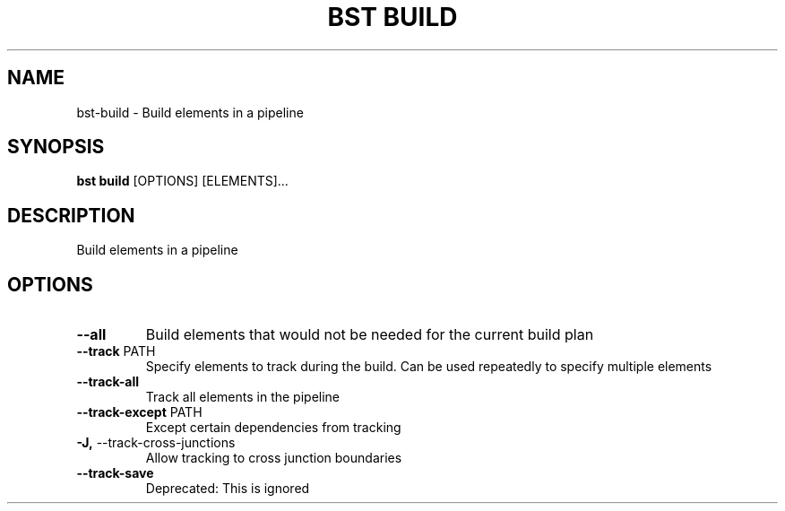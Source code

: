 .TH "BST BUILD" "1" "29-Nov-2018" "" "bst build Manual"
.SH NAME
bst\-build \- Build elements in a pipeline
.SH SYNOPSIS
.B bst build
[OPTIONS] [ELEMENTS]...
.SH DESCRIPTION
Build elements in a pipeline
.SH OPTIONS
.TP
\fB\-\-all\fP
Build elements that would not be needed for the current build plan
.TP
\fB\-\-track\fP PATH
Specify elements to track during the build. Can be used repeatedly to specify multiple elements
.TP
\fB\-\-track\-all\fP
Track all elements in the pipeline
.TP
\fB\-\-track\-except\fP PATH
Except certain dependencies from tracking
.TP
\fB\-J,\fP \-\-track\-cross\-junctions
Allow tracking to cross junction boundaries
.TP
\fB\-\-track\-save\fP
Deprecated: This is ignored